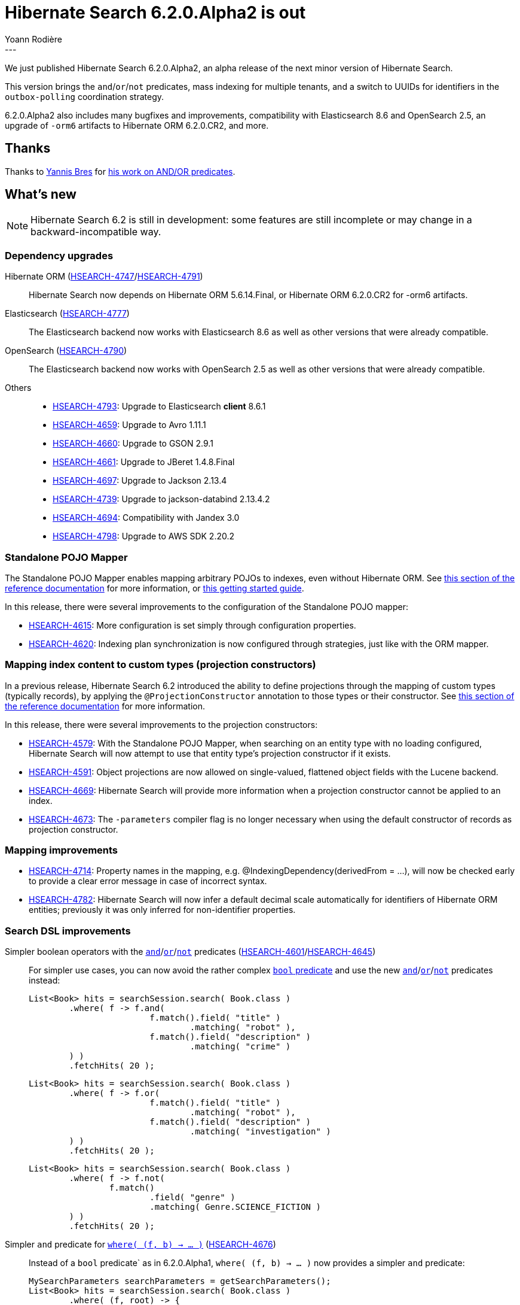 = Hibernate Search 6.2.0.Alpha2 is out
Yoann Rodière
:awestruct-tags: [ "Hibernate Search", "Lucene", "Elasticsearch", "Releases" ]
:awestruct-layout: blog-post
:hsearch-doc-url-prefix: https://docs.jboss.org/hibernate/search/6.2/reference/en-US/html_single/
:hsearch-jira-url-prefix: https://hibernate.atlassian.net/browse
:hsearch-version-family: 6.2
:hsearch-jira-project-id: 10061
:hsearch-jira-version-id: 32091
---

We just published Hibernate Search 6.2.0.Alpha2,
an alpha release of the next minor version of Hibernate Search.

This version brings the `and`/`or`/`not` predicates,
mass indexing for multiple tenants,
and a switch to UUIDs for identifiers in the `outbox-polling` coordination strategy.

6.2.0.Alpha2 also includes many bugfixes and improvements,
compatibility with Elasticsearch 8.6 and OpenSearch 2.5,
an upgrade of `-orm6` artifacts to Hibernate ORM 6.2.0.CR2,
and more.

== Thanks

Thanks to https://github.com/YannisBres[Yannis Bres] for https://github.com/hibernate/hibernate-search/pull/3152[his work on AND/OR predicates].

== What's new

[NOTE]
====
Hibernate Search 6.2 is still in development:
some features are still incomplete or may change in a backward-incompatible way.
====

=== Dependency upgrades

[[orm-version]]
Hibernate ORM (link:{hsearch-jira-url-prefix}/HSEARCH-4747[HSEARCH-4747]/link:{hsearch-jira-url-prefix}/HSEARCH-4791[HSEARCH-4791])::
Hibernate Search now depends on Hibernate ORM 5.6.14.Final,
or Hibernate ORM 6.2.0.CR2 for -orm6 artifacts.
[[elasticsearch-version]]
Elasticsearch (link:{hsearch-jira-url-prefix}/HSEARCH-4777[HSEARCH-4777])::
The Elasticsearch backend now works with Elasticsearch 8.6
as well as other versions that were already compatible.
[[opensearch-version]]
OpenSearch (link:{hsearch-jira-url-prefix}/HSEARCH-4790[HSEARCH-4790])::
The Elasticsearch backend now works with OpenSearch 2.5
as well as other versions that were already compatible.
[[others-version]]
Others::
* link:{hsearch-jira-url-prefix}/HSEARCH-4793[HSEARCH-4793]: Upgrade to Elasticsearch **client** 8.6.1
* link:{hsearch-jira-url-prefix}/HSEARCH-4659[HSEARCH-4659]: Upgrade to Avro 1.11.1
* link:{hsearch-jira-url-prefix}/HSEARCH-4660[HSEARCH-4660]: Upgrade to GSON 2.9.1
* link:{hsearch-jira-url-prefix}/HSEARCH-4661[HSEARCH-4661]: Upgrade to JBeret 1.4.8.Final
* link:{hsearch-jira-url-prefix}/HSEARCH-4697[HSEARCH-4697]: Upgrade to Jackson 2.13.4
* link:{hsearch-jira-url-prefix}/HSEARCH-4739[HSEARCH-4739]: Upgrade to jackson-databind 2.13.4.2
* link:{hsearch-jira-url-prefix}/HSEARCH-4694[HSEARCH-4694]: Compatibility with Jandex 3.0
* link:{hsearch-jira-url-prefix}/HSEARCH-4798[HSEARCH-4798]: Upgrade to AWS SDK 2.20.2

[[mapper-pojo-standalone]]
=== Standalone POJO Mapper

The Standalone POJO Mapper enables mapping arbitrary POJOs to indexes, even without Hibernate ORM.
See link:{hsearch-doc-url-prefix}#mapper-pojo-standalone[this section of the reference documentation]
for more information,
or link:{hsearch-doc-url-prefix}#mapper-pojo-standalone-getting-started[this getting started guide].

In this release, there were several improvements to the configuration of the Standalone POJO mapper:

* link:{hsearch-jira-url-prefix}/HSEARCH-4615[HSEARCH-4615]:
More configuration is set simply through configuration properties.
* link:{hsearch-jira-url-prefix}/HSEARCH-4620[HSEARCH-4620]:
Indexing plan synchronization is now configured through strategies,
just like with the ORM mapper.

[[mapping-projection]]
=== Mapping index content to custom types (projection constructors)

In a previous release, Hibernate Search 6.2 introduced the ability to define projections through the mapping of custom types (typically records),
by applying the `@ProjectionConstructor` annotation to those types or their constructor.
See link:{hsearch-doc-url-prefix}#mapping-projection[this section of the reference documentation]
for more information.

In this release, there were several improvements to the projection constructors:

* link:{hsearch-jira-url-prefix}/HSEARCH-4579[HSEARCH-4579]:
With the Standalone POJO Mapper, when searching on an entity type with no loading configured,
Hibernate Search will now attempt to use that entity type's projection constructor if it exists.
* link:{hsearch-jira-url-prefix}/HSEARCH-4591[HSEARCH-4591]:
Object projections are now allowed on single-valued, flattened object fields with the Lucene backend.
* link:{hsearch-jira-url-prefix}/HSEARCH-4669[HSEARCH-4669]:
Hibernate Search will provide more information when a projection constructor cannot be applied to an index.
* link:{hsearch-jira-url-prefix}/HSEARCH-4673[HSEARCH-4673]:
The `-parameters` compiler flag is no longer necessary when using the default constructor of records as projection constructor.

[[mapping-improvements]]
=== Mapping improvements

* link:{hsearch-jira-url-prefix}/HSEARCH-4714[HSEARCH-4714]:
Property names in the mapping, e.g. @IndexingDependency(derivedFrom = ...),
will now be checked early to provide a clear error message in case of incorrect syntax.
* link:{hsearch-jira-url-prefix}/HSEARCH-4782[HSEARCH-4782]:
Hibernate Search will now infer a default decimal scale automatically for identifiers of Hibernate ORM entities;
previously it was only inferred for non-identifier properties.

[[search-dsl-improvements]]
=== Search DSL improvements

[[predicate-and-or-not]]
Simpler boolean operators with the link:{hsearch-doc-url-prefix}#search-dsl-predicate-and[`and`]/link:{hsearch-doc-url-prefix}#search-dsl-predicate-or[`or`]/link:{hsearch-doc-url-prefix}#search-dsl-predicate-not[`not`] predicates (link:{hsearch-jira-url-prefix}/HSEARCH-4601[HSEARCH-4601]/link:{hsearch-jira-url-prefix}/HSEARCH-4645[HSEARCH-4645])::
For simpler use cases, you can now avoid the rather complex link:{hsearch-doc-url-prefix}#search-dsl-predicate-boolean[`bool` predicate]
and use the new link:{hsearch-doc-url-prefix}#search-dsl-predicate-and[`and`]/link:{hsearch-doc-url-prefix}#search-dsl-predicate-or[`or`]/link:{hsearch-doc-url-prefix}#search-dsl-predicate-not[`not`]
predicates instead:
+
[source, JAVA, indent=0]
----
List<Book> hits = searchSession.search( Book.class )
        .where( f -> f.and(
                        f.match().field( "title" )
                                .matching( "robot" ),
                        f.match().field( "description" )
                                .matching( "crime" )
        ) )
        .fetchHits( 20 );
----
+
[source, JAVA, indent=0]
----
List<Book> hits = searchSession.search( Book.class )
        .where( f -> f.or(
                        f.match().field( "title" )
                                .matching( "robot" ),
                        f.match().field( "description" )
                                .matching( "investigation" )
        ) )
        .fetchHits( 20 );
----
+
[source, JAVA, indent=0]
----
List<Book> hits = searchSession.search( Book.class )
        .where( f -> f.not(
                f.match()
                        .field( "genre" )
                        .matching( Genre.SCIENCE_FICTION )
        ) )
        .fetchHits( 20 );
----
[[predicate-bool-new-syntax-root]]
Simpler `and` predicate for link:{hsearch-doc-url-prefix}#search-dsl-predicate-boolean-lambda[`where( (f, b) -> ... )`] (link:{hsearch-jira-url-prefix}/HSEARCH-4676[HSEARCH-4676])::
Instead of a `bool` predicate` as in 6.2.0.Alpha1, `where( (f, b) -> ... )` now provides a simpler `and` predicate:
+
[source, JAVA, indent=0]
----
MySearchParameters searchParameters = getSearchParameters();
List<Book> hits = searchSession.search( Book.class )
        .where( (f, root) -> {
            root.add( f.matchAll() );
            if ( searchParameters.getGenreFilter() != null ) {
                root.add( f.match().field( "genre" )
                        .matching( searchParameters.getGenreFilter() ) );
            }
            if ( searchParameters.getFullTextFilter() != null ) {
                root.add( f.match().fields( "title", "description" )
                        .matching( searchParameters.getFullTextFilter() ) );
            }
            if ( searchParameters.getPageCountMaxFilter() != null ) {
                root.add( f.range().field( "pageCount" )
                        .atMost( searchParameters.getPageCountMaxFilter() ) );
            }
        } )
        .fetchHits( 20 );
----
[[predicate-nested-new-syntax]]
Simpler `and` predicate for the link:{hsearch-doc-url-prefix}#search-dsl-predicate-nested[`nested` predicate] (link:{hsearch-jira-url-prefix}/HSEARCH-4676[HSEARCH-4676])::
Instead of a `bool` predicate` as in as in 6.2.0.Alpha1 6.2.0.Alpha1, `f.nested( ... )` now provides a simpler `and` predicate:
+
[source, JAVA, indent=0]
----
List<Book> hits = searchSession.search( Book.class )
        .where( f -> f.nested( "authors" )
                .add( f.match().field( "authors.firstName" )
                        .matching( "isaac" ) )
                .add( f.match().field( "authors.lastName" )
                        .matching( "asimov" ) ) )
        .fetchHits( 20 );
----

[[mass-indexing-improvements]]
=== Mass indexing improvements

Mass indexing multiple tenants (link:{hsearch-jira-url-prefix}/HSEARCH-4321[HSEARCH-4321])::
In multi-tenant applications, mass indexing can now handle multiple tenants at once,
provided you don't pass any tenant identifier when creating the mass indexer,
and you provided a list of tenants in the Hibernate Search configuration.
See link:{hsearch-doc-url-prefix}#indexing-massindexer-multitenancy[this section of the reference documentation]
for more information.
Setting up thread locals during mass indexing (link:{hsearch-jira-url-prefix}/HSEARCH-1809[HSEARCH-1809])::
The mass indexer now has a concept of "mass indexing environment",
allowing for instance to set up custom thread locals in mass indexing threads.
See the `environment` parameter in link:{hsearch-doc-url-prefix}#indexing-massindexer-parameters[this section of the reference documentation]
for more information.
Better exception handling (link:{hsearch-jira-url-prefix}/HSEARCH-4541[HSEARCH-4541])::
Exceptions thrown by Hibernate ORM during mass indexing
are now passed to the failure handler as every other exception, instead of aborting the whole mass indexing.
Smarter defaults for parameters (link:{hsearch-jira-url-prefix}/HSEARCH-4612[HSEARCH-4612])::
`purgeAllOnStart` is now disabled by default in the mass indexer when `dropAndCreateSchemaOnStart` is enabled.

[[outbox-polling-improvements]]
=== `outbox-polling` coordination improvements

Outbox events and agents now use UUIDs for their identifiers (link:{hsearch-jira-url-prefix}/HSEARCH-4678[HSEARCH-4678]/link:{hsearch-jira-url-prefix}/HSEARCH-4748[HSEARCH-4748])::
The primary key of the relevant tables are now using UUIDs instead of longs,
to avoid reliance on sequences that were slowing down event processing on some databases.
The migration guide includes migration scripts for the necessary database schema changes.
See link:{hsearch-doc-url-prefix}#_custom_schematable_nameetc[this section of the reference documentation]
for more information.

[[other-changes]]
=== Other improvements and bug fixes

* link:{hsearch-jira-url-prefix}/HSEARCH-4618[HSEARCH-4618]:
`BooleanPredicateOptionsCollector`/`SimpleBooleanPredicateClausesCollector` now expose a `hasClause()` method.
* link:{hsearch-jira-url-prefix}/HSEARCH-4294[HSEARCH-4294]:
The Search DSL now allows targeting "implicit" Elasticsearch fields such as `_index`.
* link:{hsearch-jira-url-prefix}/HSEARCH-4644[HSEARCH-4644]:
Hibernate Search is now tested regularly against CockroachDB.
* link:{hsearch-jira-url-prefix}/HSEARCH-4679[HSEARCH-4679]:
Hibernate Search will now automatically simplify boolean predicates with a single clause.
* link:{hsearch-jira-url-prefix}/HSEARCH-4305[HSEARCH-4305], link:{hsearch-jira-url-prefix}/HSEARCH-4708[HSEARCH-4708]:
Automatic reindexing will no longer be skipped when changing a property annotated with `@OneToOne(mappedBy = ...) @IndexedEmbedded`
* link:{hsearch-jira-url-prefix}/HSEARCH-4727[HSEARCH-4727]:
With `outbox-polling` coordination and when using DB2,
`OutboxEvent` table used to be created with a `payload` column with the wrong type `blob(255)`,
making it almost unusable. It is no longer the case.
* link:{hsearch-jira-url-prefix}/HSEARCH-4634[HSEARCH-4634], link:{hsearch-jira-url-prefix}/HSEARCH-4647[HSEARCH-4647]:
`outbox-polling` coordination now works with CockroachDB.
* link:{hsearch-jira-url-prefix}/HSEARCH-4652[HSEARCH-4652]:
Schema validation with the Elasticsearch backend will no longer fail
when setting `searchAnalyzer` to the same value as `analyzer` on a full-text field.
* link:{hsearch-jira-url-prefix}/HSEARCH-4654[HSEARCH-4654]:
Hibernate Search will no longer deadlock when experiencing a large number of concurrent failures
during startup or schema validation.
* link:{hsearch-jira-url-prefix}/HSEARCH-4701[HSEARCH-4701]:
When running Hibernate Search as a Java module (in the modulepath),
Elasticsearch schema management will no longer lead to exceptions
caused by missing inter-module dependencies.
* link:{hsearch-jira-url-prefix}/HSEARCH-4703[HSEARCH-4703]:
Fixed missing entries in the Java module descriptor of `hibernate-search-mapper-orm-coordination-outbox-polling`
leading to errors when running Hibernate Search in the modulepath.
* link:{hsearch-jira-url-prefix}/HSEARCH-4724[HSEARCH-4724]:
Classpath scanning (for projection constructors in particular)
no longer ignores classes within Spring Boot's "repackaged" JARs.

And more. For a full list of changes since the previous releases,
please see the link:https://hibernate.atlassian.net/issues/?jql=project={hsearch-jira-project-id}+AND+fixVersion={hsearch-jira-version-id}[release notes].

== How to get this release

All details are available and up to date on the
link:https://hibernate.org/search/releases/{hsearch-version-family}/#get-it[dedicated page on hibernate.org].

== Getting started, migrating

For new applications,
refer to the getting started guide:

* link:{hsearch-doc-url-prefix}#mapper-orm-getting-started[here for the Hibernate ORM integration]
* link:{hsearch-doc-url-prefix}#mapper-pojo-standalone-getting-started[here for the Standalone POJO Mapper]

For existing applications, Hibernate Search {hsearch-version-family} is a drop-in replacement for 6.1,
assuming you also upgrade the dependencies.
Information about deprecated configuration and API
is included in the https://docs.jboss.org/hibernate/search/{hsearch-version-family}/migration/html_single/[migration guide].

== Feedback, issues, ideas?

To get in touch, use the following channels:

* http://stackoverflow.com/questions/tagged/hibernate-search[hibernate-search tag on Stackoverflow] (usage questions)
* https://discourse.hibernate.org/c/hibernate-search[User forum] (usage questions, general feedback)
* https://hibernate.atlassian.net/browse/HSEARCH[Issue tracker] (bug reports, feature requests)
* http://lists.jboss.org/pipermail/hibernate-dev/[Mailing list] (development-related discussions)
